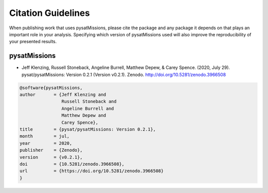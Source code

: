 Citation Guidelines
===================

When publishing work that uses pysatMissions, please cite the package and
any package it depends on that plays an important role in your analysis.
Specifying which version of pysatMissions used will also improve the
reproducibility of your presented results.

pysatMissions
-------------

* Jeff Klenzing, Russell Stoneback, Angeline Burrell, Matthew Depew,
  & Carey Spence. (2020, July 29). pysat/pysatMissions: Version 0.2.1
  (Version v0.2.1). Zenodo. http://doi.org/10.5281/zenodo.3966508

.. code-block:: latex

  @software{pysatMissions,
  author       = {Jeff Klenzing and
                  Russell Stoneback and
                  Angeline Burrell and
                  Matthew Depew and
                  Carey Spence},
  title        = {pysat/pysatMissions: Version 0.2.1},
  month        = jul,
  year         = 2020,
  publisher    = {Zenodo},
  version      = {v0.2.1},
  doi          = {10.5281/zenodo.3966508},
  url          = {https://doi.org/10.5281/zenodo.3966508}
  }
